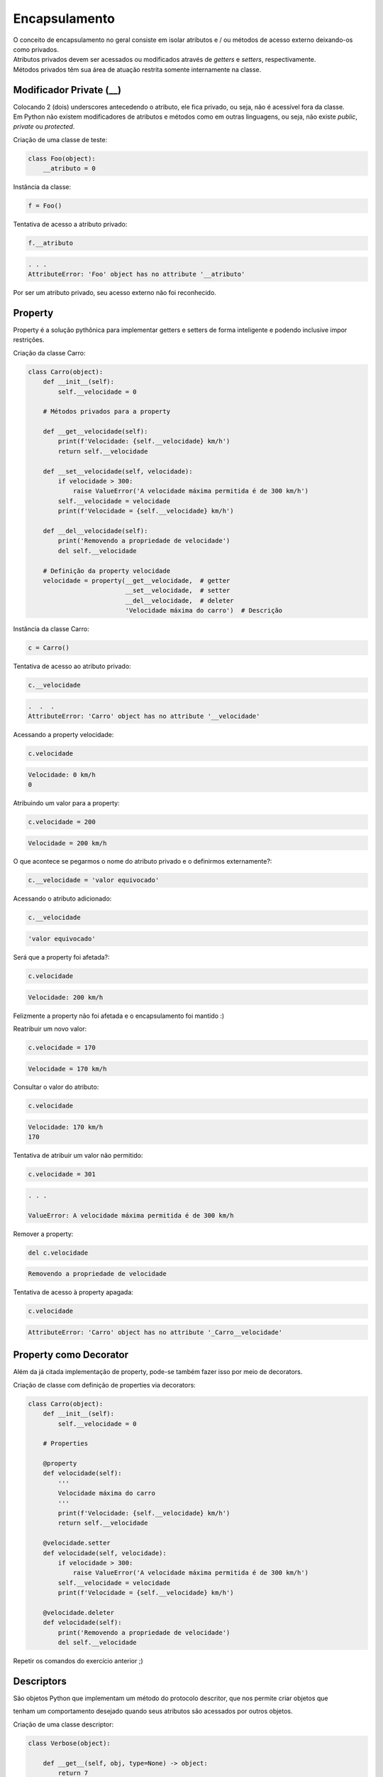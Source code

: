 Encapsulamento
**************

|   O conceito de encapsulamento no geral consiste em isolar atributos e / ou métodos de acesso externo deixando-os como privados.
|   Atributos privados devem ser acessados ou modificados através de *getters* e *setters*, respectivamente.
|   Métodos privados têm sua área de atuação restrita somente internamente na classe.


Modificador Private (__)
------------------------

|   Colocando 2 (dois) underscores antecedendo o atributo, ele fica privado, ou seja, não é acessível fora da classe.
|   Em Python não existem modificadores de atributos e métodos como em outras linguagens, ou seja, não existe *public*, *private* ou *protected*.



Criação de uma classe de teste:

.. code-block:: python

    class Foo(object):
        __atributo = 0



Instância da classe:

.. code-block:: python

    f = Foo()




Tentativa de acesso a atributo privado:

.. code-block:: python

    f.__atributo

.. code-block:: console

    . . .
    AttributeError: 'Foo' object has no attribute '__atributo'

|   Por ser um atributo privado, seu acesso externo não foi reconhecido.    



Property
--------

|   Property é a solução pythônica para implementar getters e setters de forma inteligente e podendo inclusive impor restrições.



Criação da classe Carro:

.. code-block:: python

    class Carro(object):
        def __init__(self):
            self.__velocidade = 0
        
        # Métodos privados para a property

        def __get__velocidade(self):
            print(f'Velocidade: {self.__velocidade} km/h')
            return self.__velocidade
        
        def __set__velocidade(self, velocidade):
            if velocidade > 300:
                raise ValueError('A velocidade máxima permitida é de 300 km/h')        
            self.__velocidade = velocidade
            print(f'Velocidade = {self.__velocidade} km/h')
            
        def __del__velocidade(self):
            print('Removendo a propriedade de velocidade')
            del self.__velocidade
        
        # Definição da property velocidade
        velocidade = property(__get__velocidade,  # getter
                              __set__velocidade,  # setter
                              __del__velocidade,  # deleter
                              'Velocidade máxima do carro')  # Descrição



Instância da classe Carro:

.. code-block:: python

    c = Carro()



Tentativa de acesso ao atributo privado:

.. code-block:: python

    c.__velocidade


.. code-block:: console

    .  .  .
    AttributeError: 'Carro' object has no attribute '__velocidade'



Acessando a property velocidade:    

.. code-block:: python

    c.velocidade

.. code-block:: console

    Velocidade: 0 km/h
    0



Atribuindo um valor para a property:

.. code-block:: python

    c.velocidade = 200

.. code-block:: console

    Velocidade = 200 km/h



O que acontece se pegarmos o nome do atributo privado e o definirmos externamente?:

.. code-block:: python

    c.__velocidade = 'valor equivocado'
    
    
    
Acessando o atributo adicionado:

.. code-block:: python

    c.__velocidade                                                                                                                                                                                            
.. code-block:: console

    'valor equivocado'
    
    
    
Será que a property foi afetada?:

.. code-block:: python

    c.velocidade

.. code-block:: console

    Velocidade: 200 km/h
    
|   Felizmente a property não foi afetada e o encapsulamento foi mantido :)



Reatribuir um novo valor:

.. code-block:: python

    c.velocidade = 170                                                                                                                                                                                        

.. code-block:: console

    Velocidade = 170 km/h
    
    
    
Consultar o valor do atributo:

.. code-block:: python

    c.velocidade
    
.. code-block:: console

    Velocidade: 170 km/h
    170    



Tentativa de atribuir um valor não permitido:    

.. code-block:: python

    c.velocidade = 301

.. code-block:: console
    
    . . .

    ValueError: A velocidade máxima permitida é de 300 km/h



Remover a property:

.. code-block:: python

    del c.velocidade

.. code-block:: console

    Removendo a propriedade de velocidade



Tentativa de acesso à property apagada:

.. code-block:: python

    c.velocidade

.. code-block:: console

    AttributeError: 'Carro' object has no attribute '_Carro__velocidade'



Property como Decorator
-----------------------

|   Além da já citada implementação de property, pode-se também fazer isso por meio de decorators.



Criação de classe com definição de properties via decorators:

.. code-block:: python

    class Carro(object):
        def __init__(self):
            self.__velocidade = 0

        # Properties    
            
        @property 
        def velocidade(self):
            '''
            Velocidade máxima do carro
            '''
            print(f'Velocidade: {self.__velocidade} km/h')
            return self.__velocidade
        
        @velocidade.setter    
        def velocidade(self, velocidade):
            if velocidade > 300:
                raise ValueError('A velocidade máxima permitida é de 300 km/h')        
            self.__velocidade = velocidade
            print(f'Velocidade = {self.__velocidade} km/h')
            
        @velocidade.deleter   
        def velocidade(self):
            print('Removendo a propriedade de velocidade')
            del self.__velocidade

|   Repetir os comandos do exercício anterior ;) 



Descriptors
-----------

|   São objetos Python que implementam um método do protocolo descritor, que nos permite criar objetos que
tenham um comportamento desejado quando seus atributos são acessados por outros objetos.



Criação de uma classe descriptor:

.. code-block:: python

    class Verbose(object):

        def __get__(self, obj, type=None) -> object:
            return 7
            
        def __set__(self, obj, value) -> None:
            raise AttributeError('Não pode mudar o valor!!!')
            
        def __delete__(self, obj, type=None) -> None:
            raise AttributeError('Não pode remover o atributo!!!')
        
        
        
        
        
Criação de uma classe de teste para o descriptor:

.. code-block:: python

    class Foo(object):
        atributo = Verbose()



    
Instanciação da classe Foo:

.. code-block:: python

    o = Foo()




Verificação do tipo do atributo que utiliza o descriptor:

.. code-block:: python

    type(o.atributo)                                                                                                                                                                                           

.. code-block:: console

    int




Exibe o valor do atributo:

.. code-block:: python

    print(o.atributo)                                                                                                                                                                                          

.. code-block:: console

    7



Tentativa de atribuir um novo valor ao atributo:

.. code-block:: python

    o.atributo = 9

.. code-block:: console

    AttributeError: Não pode mudar o valor!!!

|   Houve um lançamento de exceção ao tentar redefinir o valor do atributo.



Tentativa de remover o atributo do objeto:

.. code-block:: python

    del o.atributo

.. code-block:: console

    AttributeError: Não pode remover o atributo!!!

|   Houve um lançamento de exceção ao tentar remover o atributo.



Verificando se o atributo foi alterado:

.. code-block:: python

    print(o.atributo)

.. code-block:: console

    7